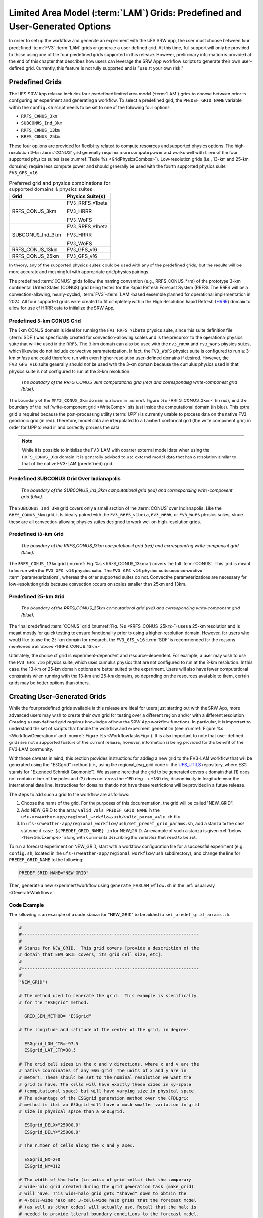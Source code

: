 .. _LAMGrids:

=================================================================================
Limited Area Model (:term:`LAM`) Grids:  Predefined and User-Generated Options
=================================================================================
In order to set up the workflow and generate an experiment with the UFS SRW App, the user
must choose between four predefined :term:`FV3`-:term:`LAM` grids or generate a user-defined grid.
At this time, full support will only be provided to those using one of the four predefined
grids supported in this release. However, preliminary information is provided at the end of
this chapter that describes how users can leverage the SRW App workflow scripts to generate
their own user-defined grid. Currently, this feature is not fully supported and is
"use at your own risk."

Predefined Grids
=================
The UFS SRW App release includes four predefined limited area model (:term:`LAM`) grids to choose between
prior to configuring an experiment and generating a workflow. To select a predefined grid,
the ``PREDEF_GRID_NAME`` variable within the ``config.sh`` script needs to be set to one
of the following four options:

* ``RRFS_CONUS_3km``
* ``SUBCONUS_Ind_3km``
* ``RRFS_CONUS_13km``
* ``RRFS_CONUS_25km``

These four options are provided for flexibility related to compute resources and supported physics options. The high-resolution 3-km :term:`CONUS` grid generally requires more compute power and works well with three of the four supported physics suites (see :numref:`Table %s <GridPhysicsCombos>`). Low-resolution grids (i.e., 13-km and 25-km domains) require less compute power and should generally be used with the fourth supported physics suite: ``FV3_GFS_v16``. 

..
   COMMENT: FV3_WoFS can run on a 13-km and 25-km grid according to Yunheng. Can the HRRR and RRFS_v1beta also run on the 13-km and 25-km grids? Why is FV3_GFS_v16 preferred? Because it has cumulus physics?

.. _GridPhysicsCombos:

.. table:: Preferred grid and physics combinations for supported domains & physics suites

   +-------------------+------------------+
   | Grid              | Physics Suite(s) |
   +===================+==================+
   | RRFS_CONUS_3km    | FV3_RRFS_v1beta  |
   |                   |                  |
   |                   | FV3_HRRR         |
   |                   |                  |
   |                   | FV3_WoFS         |
   +-------------------+------------------+
   | SUBCONUS_Ind_3km  | FV3_RRFS_v1beta  |
   |                   |                  |
   |                   | FV3_HRRR         |
   |                   |                  |
   |                   | FV3_WoFS         |
   +-------------------+------------------+
   | RRFS_CONUS_13km   | FV3_GFS_v16      |
   +-------------------+------------------+
   | RRFS_CONUS_25km   | FV3_GFS_v16      |
   +-------------------+------------------+

In theory, any of the supported physics suites could be used with any of the predefined grids, but the results will be more accurate and meaningful with appropriate grid/physics pairings. 

The predefined :term:`CONUS` grids follow the naming convention (e.g., RRFS_CONUS_*km) of the prototype 3-km continental United States (CONUS) grid being tested for the Rapid Refresh Forecast System (RRFS). The RRFS will be a convection-allowing, hourly-cycled, :term:`FV3`-:term:`LAM`-based ensemble planned for operational implementation in 2024. All four supported grids were created to fit completely within the High Resolution Rapid Refresh (`HRRR <https://rapidrefresh.noaa.gov/hrrr/>`_) domain to allow for use of HRRR data to initialize the SRW App. 

Predefined 3-km CONUS Grid
-----------------------------

The 3km CONUS domain is ideal for running the ``FV3_RRFS_v1beta`` physics suite, since this suite definition file (:term:`SDF`) was specifically created for convection-allowing scales and is the precursor to the operational physics suite that will be used in the RRFS. The 3-km domain can also be used with the ``FV3_HRRR`` and ``FV3_WoFS`` physics suites, which likewise do not include convective parameterization. In fact, the ``FV3_WoFS`` physics suite is configured to run at 3-km *or less* and could therefore run with even higher-resolution user-defined domains if desired. However, the ``FV3_GFS_v16`` suite generally should *not* be used with the 3-km domain because the cumulus physics used in that physics suite is not configured to run at the 3-km resolution. 

.. _RRFS_CONUS_3km:

.. figure:: _static/RRFS_CONUS_3km.sphr.native_wrtcmp.png

   *The boundary of the RRFS_CONUS_3km computational grid (red) and corresponding write-component grid (blue).*

The boundary of the ``RRFS_CONUS_3km`` domain is shown in :numref:`Figure %s <RRFS_CONUS_3km>` (in red), and the boundary of the :ref:`write-component grid <WriteComp>` sits just inside the computational domain (in blue). This extra grid is required because the post-processing utility (:term:`UPP`) is currently unable to process data on the native FV3 gnomonic grid (in red). Therefore, model data are interpolated to a Lambert conformal grid (the write component grid) in order for UPP to read in and correctly process the data.

.. note::
   While it is possible to initialize the FV3-LAM with coarser external model data when using the ``RRFS_CONUS_3km`` domain, it is generally advised to use external model data that has a resolution similar to that of the native FV3-LAM (predefined) grid.


Predefined SUBCONUS Grid Over Indianapolis
--------------------------------------------

.. _SUBCONUS_Ind_3km:

.. figure:: _static/SUBCONUS_Ind_3km.png
   :alt: Map of Indiana and portions of the surrounding states. The map shows the boundaries of the continental United States sub-grid centered over Indianapolis. The computational grid boundaries appear in red and the write-component grid appears just inside it in blue. 

   *The boundary of the SUBCONUS_Ind_3km computational grid (red) and corresponding write-component grid (blue).*

The ``SUBCONUS_Ind_3km`` grid covers only a small section of the :term:`CONUS` over Indianapolis. Like the ``RRFS_CONUS_3km`` grid, it is ideally paired with the ``FV3_RRFS_v1beta``, ``FV3_HRRR``, or ``FV3_WoFS`` physics suites, since these are all convection-allowing physics suites designed to work well on high-resolution grids. 

Predefined 13-km Grid
------------------------

.. _RRFS_CONUS_13km:

.. figure:: _static/RRFS_CONUS_13km.sphr.native_wrtcmp.png

   *The boundary of the RRFS_CONUS_13km computational grid (red) and corresponding write-component grid (blue).*

The ``RRFS_CONUS_13km`` grid (:numref:`Fig. %s <RRFS_CONUS_13km>`) covers the full :term:`CONUS`. This grid is meant to be run with the ``FV3_GFS_v16`` physics suite. The ``FV3_GFS_v16`` physics suite uses convective :term:`parameterizations`, whereas the other supported suites do not. Convective parameterizations are necessary for low-resolution grids because convection occurs on scales smaller than 25km and 13km. 

Predefined 25-km Grid
------------------------

.. _RRFS_CONUS_25km:

.. figure:: _static/RRFS_CONUS_25km.sphr.native_wrtcmp.png

   *The boundary of the RRFS_CONUS_25km computational grid (red) and corresponding write-component grid (blue).*

The final predefined :term:`CONUS` grid (:numref:`Fig. %s <RRFS_CONUS_25km>`) uses a 25-km resolution and
is meant mostly for quick testing to ensure functionality prior to using a higher-resolution domain.
However, for users who would like to use the 25-km domain for research, the ``FV3_GFS_v16`` :term:`SDF` is recommended for the reasons mentioned :ref:`above <RRFS_CONUS_13km>`. 

Ultimately, the choice of grid is experiment-dependent and resource-dependent. For example, a user may wish to use the ``FV3_GFS_v16`` physics suite, which uses cumulus physics that are not configured to run at the 3-km resolution. In this case, the 13-km or 25-km domain options are better suited to the experiment. Users will also have fewer computational constraints when running with the 13-km and 25-km domains, so depending on the resources available to them, certain grids may be better options than others. 

Creating User-Generated Grids
===============================
While the four predefined grids available in this release are ideal for users just starting
out with the SRW App, more advanced users may wish to create their own grid for testing over
a different region and/or with a different resolution. Creating a user-defined grid requires
knowledge of how the SRW App workflow functions. In particular, it is important to understand the set of
scripts that handle the workflow and experiment generation (see :numref:`Figure %s <WorkflowGeneration>` and :numref:`Figure %s <WorkflowTasksFig>`). It is also important to note that user-defined grids are not a supported feature of the current release; however, information is being provided for the benefit of the FV3-LAM community.

With those caveats in mind, this section provides instructions for adding a new grid to the FV3-LAM
workflow that will be generated using the "ESGgrid" method (i.e., using the regional_esg_grid code
in the `UFS_UTILS <https://github.com/ufs-community/UFS_UTILS>`__ repository, where ESG stands for "Extended Schmidt Gnomonic"). We assume here that the grid to be generated covers a domain that (1) does not contain either of the poles and (2) does not cross the -180 deg --> +180 deg discontinuity in longitude near the international date line. Instructions for domains that do not have these restrictions will be provided in a future release.

The steps to add such a grid to the workflow are as follows:

#. Choose the name of the grid. For the purposes of this documentation, the grid will be called "NEW_GRID".


#. Add NEW_GRID to the array ``valid_vals_PREDEF_GRID_NAME`` in the ``ufs-srweather-app/regional_workflow/ush/valid_param_vals.sh`` file.

#. In ``ufs-srweather-app/regional_workflow/ush/set_predef_grid_params.sh``, add a stanza to
   the case statement ``case ${PREDEF_GRID_NAME} in`` for NEW_GRID. An example of such a stanza
   is given :ref:`below <NewGridExample>` along with comments describing the variables that need to be set.

To run a forecast experiment on NEW_GRID, start with a workflow configuration file for a successful experiment (e.g., ``config.sh``, located in the ``ufs-srweather-app/regional_workflow/ush`` subdirectory), and change the line for ``PREDEF_GRID_NAME`` to the following:

.. code-block:: console

   PREDEF_GRID_NAME="NEW_GRID"

Then, generate a new experiment/workflow using ``generate_FV3LAM_wflow.sh`` in the :ref:`usual way <GenerateWorkflow>`.

Code Example
---------------

The following is an example of a code stanza for "NEW_GRID" to be added to ``set_predef_grid_params.sh``:

.. _NewGridExample:

.. code-block:: console

   #
   #---------------------------------------------------------------------
   #
   # Stanza for NEW_GRID.  This grid covers [provide a description of the
   # domain that NEW_GRID covers, its grid cell size, etc].
   #
   #---------------------------------------------------------------------
   #
   "NEW_GRID")
   
   # The method used to generate the grid.  This example is specifically
   # for the "ESGgrid" method.

     GRID_GEN_METHOD= "ESGgrid"
   
   # The longitude and latitude of the center of the grid, in degrees.

     ESGgrid_LON_CTR=-97.5
     ESGgrid_LAT_CTR=38.5
   
   # The grid cell sizes in the x and y directions, where x and y are the 
   # native coordinates of any ESG grid. The units of x and y are in
   # meters. These should be set to the nominal resolution we want the 
   # grid to have. The cells will have exactly these sizes in xy-space 
   # (computational space) but will have varying size in physical space.
   # The advantage of the ESGgrid generation method over the GFDLgrid 
   # method is that an ESGgrid will have a much smaller variation in grid
   # size in physical space than a GFDLgrid.

     ESGgrid_DELX="25000.0"
     ESGgrid_DELY="25000.0"
   
   # The number of cells along the x and y axes.

     ESGgrid_NX=200
     ESGgrid_NY=112
   
   # The width of the halo (in units of grid cells) that the temporary 
   # wide-halo grid created during the grid generation task (make_grid) 
   # will have. This wide-halo grid gets "shaved" down to obtain the 
   # 4-cell-wide halo and 3-cell-wide halo grids that the forecast model
   # (as well as other codes) will actually use. Recall that the halo is
   # needed to provide lateral boundary conditions to the forecast model.
   # Usually, there is no need to modify this parameter.

     ESGgrid_WIDE_HALO_WIDTH=6
   
   # The default physics time step that the forecast model will use. This
   # is the (inverse) frequency with which (most of) the physics suite is 
   # called. The smaller the grid cell size is, the smaller this value 
   # needs to be in order to avoid numerical instabilities during the 
   # forecast. The values specified below are used only if DT_ATMOS is 
   # not explicitly set in the user-specified experiment configuration 
   # file config.sh. Note that this parameter may be suite dependent.

     if [ "${CCPP_PHYS_SUITE}" = "FV3_GFS_v16" ]; then
       DT_ATMOS=${DT_ATMOS:-"300"}
     elif [ "${CCPP_PHYS_SUITE}" = "FV3_RRFS_v1beta" ]; then
       DT_ATMOS=${DT_ATMOS:-"40"}
     else
       DT_ATMOS=${DT_ATMOS:-"40"}
     fi
   
   # Default MPI task layout (decomposition) along the x and y directions and blocksize.
   # The values specified below are used only if they are not explicitly set in the user-specified
   # experiment configuration file config.sh.

     LAYOUT_X=${LAYOUT_X:-"5"}
     LAYOUT_Y=${LAYOUT_Y:-"2"}
     BLOCKSIZE=${BLOCKSIZE:-"40"}
   
   # The parameters for the write-component (aka "quilting") grid. This 
   # is the grid to which the output fields from the forecast are 
   # interpolated. The output fields are not specified on the native grid 
   # but are instead remapped to this write-component grid because the 
   # post-processing software (UPP; called during the run_post tasks) is
   # not able to process fields on the native grid. The variable 
   # "QUILTING", which specifies whether or not to use the 
   # write-component grid, is by default set to "TRUE".

     if [ "$QUILTING" = "TRUE" ]; then
   
   # The number of "groups" of MPI tasks that may be running at any given 
   # time to write out the output. Each write group will be writing to 
   # one set of output files (a dynf${fhr}.nc and a phyf${fhr}.nc file, 
   # where $fhr is the forecast hour). Each write group contains 
   # WRTCMP_write_tasks_per_group tasks. Usually, it is sufficient to 
   # have just one write group. This may need to be increased if the 
   # forecast is proceeding so quickly that a single write group cannot 
   # complete writing to its set of files before there is a need/request
   # to start writing the next set of files at the next output time (this
   # can happen, for instance, if the forecast model is trying to write 
   # output at every time step).

       WRTCMP_write_groups="1"
   
   # The number of MPI tasks to allocate to each write group.

       WRTCMP_write_tasks_per_group="2"
   
   # The coordinate system in which the write-component grid is 
   # specified. See the array valid_vals_WRTCMP_output_grid (defined in 
   # the script valid_param_vals.sh) for the values this can take on.  
   # The following example is specifically for the Lambert conformal 
   # coordinate system.

       WRTCMP_output_grid="lambert_conformal"
   
   # The longitude and latitude of the center of the write-component 
   # grid.

       WRTCMP_cen_lon="${ESGgrid_LON_CTR}"
       WRTCMP_cen_lat="${ESGgrid_LAT_CTR}"
   
   # The first and second standard latitudes needed for the Lambert 
   # conformal coordinate mapping.

       WRTCMP_stdlat1="${ESGgrid_LAT_CTR}"
       WRTCMP_stdlat2="${ESGgrid_LAT_CTR}"
   
   # The number of grid points in the x and y directions of the 
   # write-component grid. Note that this xy coordinate system is that of
   # the write-component grid (which in this case is Lambert conformal).
   # Thus, it is in general different than the xy coordinate system of 
   # the native ESG grid.

       WRTCMP_nx="197"
       WRTCMP_ny="107"
   
   # The longitude and latitude of the lower-left corner of the 
   # write-component grid, in degrees.

       WRTCMP_lon_lwr_left="-121.12455072"
       WRTCMP_lat_lwr_left="23.89394570"
   
   # The grid cell sizes along the x and y directions of the 
   # write-component grid. Units depend on the coordinate system used by
   # the grid (i.e. the value of WRTCMP_output_grid). For a Lambert 
   # conformal write-component grid, the units are in meters.

       WRTCMP_dx="${ESGgrid_DELX}"
       WRTCMP_dy="${ESGgrid_DELY}"
   
     fi
     ;;



